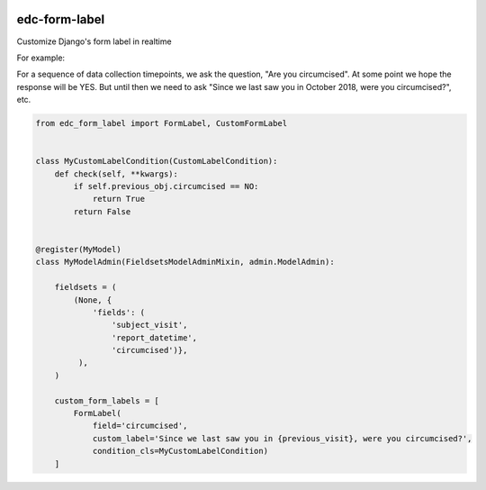 |pypi| |travis| |coverage|

edc-form-label
-------------
Customize Django's form label in realtime



For example:

For a sequence of data collection timepoints, we ask the question, "Are you circumcised". At some point we hope the  response will be YES. But until then we need to ask "Since we last saw you in October 2018, were you circumcised?", etc.

.. code-block:: python

	from edc_form_label import FormLabel, CustomFormLabel


	class MyCustomLabelCondition(CustomLabelCondition):
	    def check(self, **kwargs):
	        if self.previous_obj.circumcised == NO:
	            return True
	        return False


	@register(MyModel)
	class MyModelAdmin(FieldsetsModelAdminMixin, admin.ModelAdmin):

	    fieldsets = (
	        (None, {
	            'fields': (
	                'subject_visit',
	                'report_datetime',
	                'circumcised')},
	         ),
	    )

	    custom_form_labels = [
	        FormLabel(
	            field='circumcised',
	            custom_label='Since we last saw you in {previous_visit}, were you circumcised?',
	            condition_cls=MyCustomLabelCondition)
	    ]



.. |pypi| image:: https://img.shields.io/pypi/v/edc-form-label.svg
    :target: https://pypi.python.org/pypi/edc-form-label
    
.. |travis| image:: https://travis-ci.org/clinicedc/edc-form-label.svg?branch=develop
    :target: https://travis-ci.org/clinicedc/edc-form-label
    
.. |coverage| image:: https://coveralls.io/repos/github/clinicedc/edc-form-label/badge.svg?branch=develop
    :target: https://coveralls.io/github/clinicedc/edc-form-label?branch=develop
    